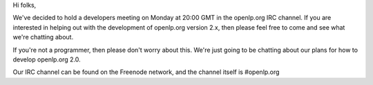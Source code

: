 .. title: Developer Meeting in IRC on Monday
.. slug: 2008/03/09/developer-meeting-in-irc-on-monday
.. date: 2008-03-09 21:03:13 UTC
.. tags: 
.. description: 

Hi folks,

We've decided to hold a developers meeting on Monday at 20:00 GMT in the
openlp.org IRC channel. If you are interested in helping out with the
development of openlp.org version 2.x, then please feel free to come and
see what we're chatting about.

If you're not a programmer, then please don't worry about this. We're
just going to be chatting about our plans for how to develop openlp.org
2.0.

Our IRC channel can be found on the Freenode network, and the channel
itself is #openlp.org 
